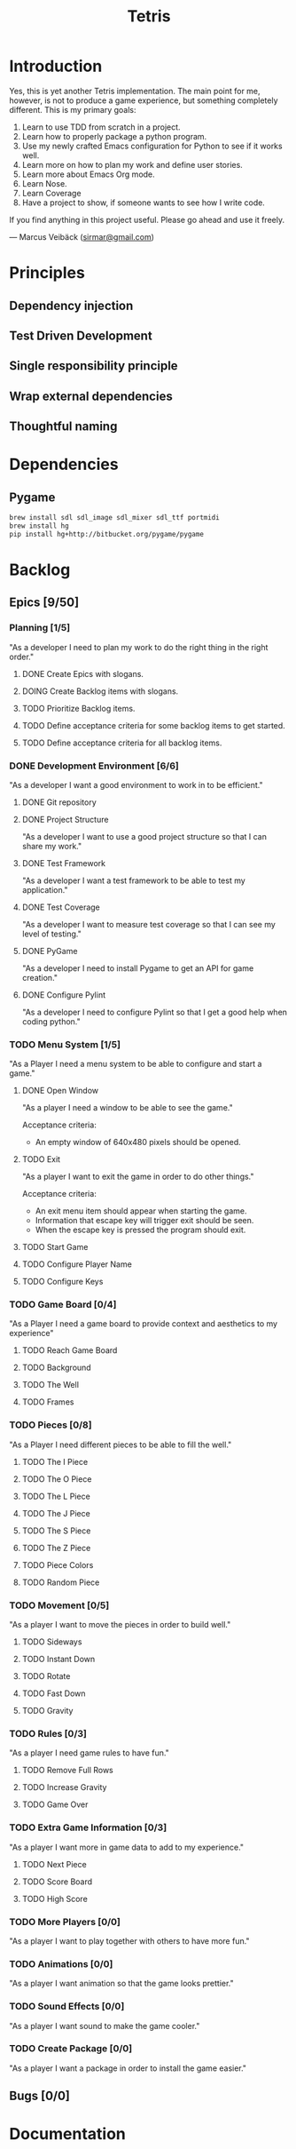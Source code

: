 #+TITLE: Tetris

* Introduction
Yes, this is yet another Tetris implementation. The main point for me, however,
is not to produce a game experience, but something completely different. This
is my primary goals:

1. Learn to use TDD from scratch in a project.
2. Learn how to properly package a python program.
3. Use my newly crafted Emacs configuration for Python to see if it works well.
4. Learn more on how to plan my work and define user stories.
5. Learn more about Emacs Org mode.
6. Learn Nose.
7. Learn Coverage
8. Have a project to show, if someone wants to see how I write code.

If you find anything in this project useful. Please go ahead and use it freely.

--- Marcus Veibäck ([[mailto:sirmar@gmail.com][sirmar@gmail.com]])

* Principles
** Dependency injection
** Test Driven Development
** Single responsibility principle
** Wrap external dependencies
** Thoughtful naming

* Dependencies
** Pygame
#+BEGIN_SRC sh
  brew install sdl sdl_image sdl_mixer sdl_ttf portmidi
  brew install hg
  pip install hg+http://bitbucket.org/pygame/pygame
#+END_SRC

* Backlog
** Epics [9/50]
*** Planning [1/5]
"As a developer I need to plan my work to do the right thing in the right order."
**** DONE Create Epics with slogans.
CLOSED: [2015-02-04 Wed 22:22]
**** DOING Create Backlog items with slogans.
**** TODO Prioritize Backlog items.
**** TODO Define acceptance criteria for some backlog items to get started.
**** TODO Define acceptance criteria for all backlog items.
*** DONE Development Environment [6/6]
CLOSED: [2015-02-08 Sun 15:13]
"As a developer I want a good environment to work in to be efficient."
**** DONE Git repository
CLOSED: [2015-02-04 Wed 21:06]

**** DONE Project Structure
CLOSED: [2015-02-05 Thu 20:20]
"As a developer I want to use a good project structure so that I
can share my work."

**** DONE Test Framework
CLOSED: [2015-02-05 Thu 20:21]
"As a developer I want a test framework to be able to test my application."

**** DONE Test Coverage
CLOSED: [2015-02-05 Thu 20:43]
"As a developer I want to measure test coverage so that I can see my level
of testing."

**** DONE PyGame
CLOSED: [2015-02-05 Thu 21:45]
"As a developer I need to install Pygame to get an API for game creation."

**** DONE Configure Pylint
CLOSED: [2015-02-08 Sun 15:13]
"As a developer I need to configure Pylint so that I get a good help
when coding python."

*** TODO Menu System [1/5]
"As a Player I need a menu system to be able to configure and start a game."

**** DONE Open Window
CLOSED: [2015-02-08 Sun 15:13]
"As a player I need a window to be able to see the game."

Acceptance criteria:
- An empty window of 640x480 pixels should be opened.

**** TODO Exit
"As a player I want to exit the game in order to do other things."

Acceptance criteria:
- An exit menu item should appear when starting the game.
- Information that escape key will trigger exit should be seen.
- When the escape key is pressed the program should exit.

**** TODO Start Game
**** TODO Configure Player Name
**** TODO Configure Keys
*** TODO Game Board [0/4]
"As a Player I need a game board to provide context and
aesthetics to my experience"
**** TODO Reach Game Board
**** TODO Background
**** TODO The Well
**** TODO Frames
*** TODO Pieces [0/8]
"As a Player I need different pieces to be able to fill the well."
**** TODO The I Piece
**** TODO The O Piece
**** TODO The L Piece
**** TODO The J Piece
**** TODO The S Piece
**** TODO The Z Piece
**** TODO Piece Colors
**** TODO Random Piece
*** TODO Movement [0/5]
"As a player I want to move the pieces in order to build well."
**** TODO Sideways
**** TODO Instant Down
**** TODO Rotate
**** TODO Fast Down
**** TODO Gravity
*** TODO Rules [0/3]
"As a player I need game rules to have fun."
**** TODO Remove Full Rows
**** TODO Increase Gravity
**** TODO Game Over
*** TODO Extra Game Information [0/3]
"As a player I want more in game data to add to my experience."
**** TODO Next Piece
**** TODO Score Board
**** TODO High Score
*** TODO More Players [0/0]
"As a player I want to play together with others to have more fun."
*** TODO Animations [0/0]
"As a player I want animation so that the game looks prettier."
*** TODO Sound Effects [0/0]
"As a player I want sound to make the game cooler."
*** TODO Create Package [0/0]
"As a player I want a package in order to install the game easier."
** Bugs [0/0]

* Documentation
